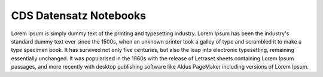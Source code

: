 .. _cds-dataset-notebooks:

==================================
CDS Datensatz Notebooks |cds-logo|
==================================

.. |cds-logo| image:: /_static/logos/cds.png
  :width: 24px
  :height: 24px
  :class: no-scaled-link
  :alt: CDS-Logo

Lorem Ipsum is simply dummy text of the printing and typesetting industry. Lorem Ipsum has been the industry's standard dummy text ever since the 1500s, when an unknown printer took a galley of type and scrambled it to make a type specimen book. It has survived not only five centuries, but also the leap into electronic typesetting, remaining essentially unchanged. It was popularised in the 1960s with the release of Letraset sheets containing Lorem Ipsum passages, and more recently with desktop publishing software like Aldus PageMaker including versions of Lorem Ipsum.
